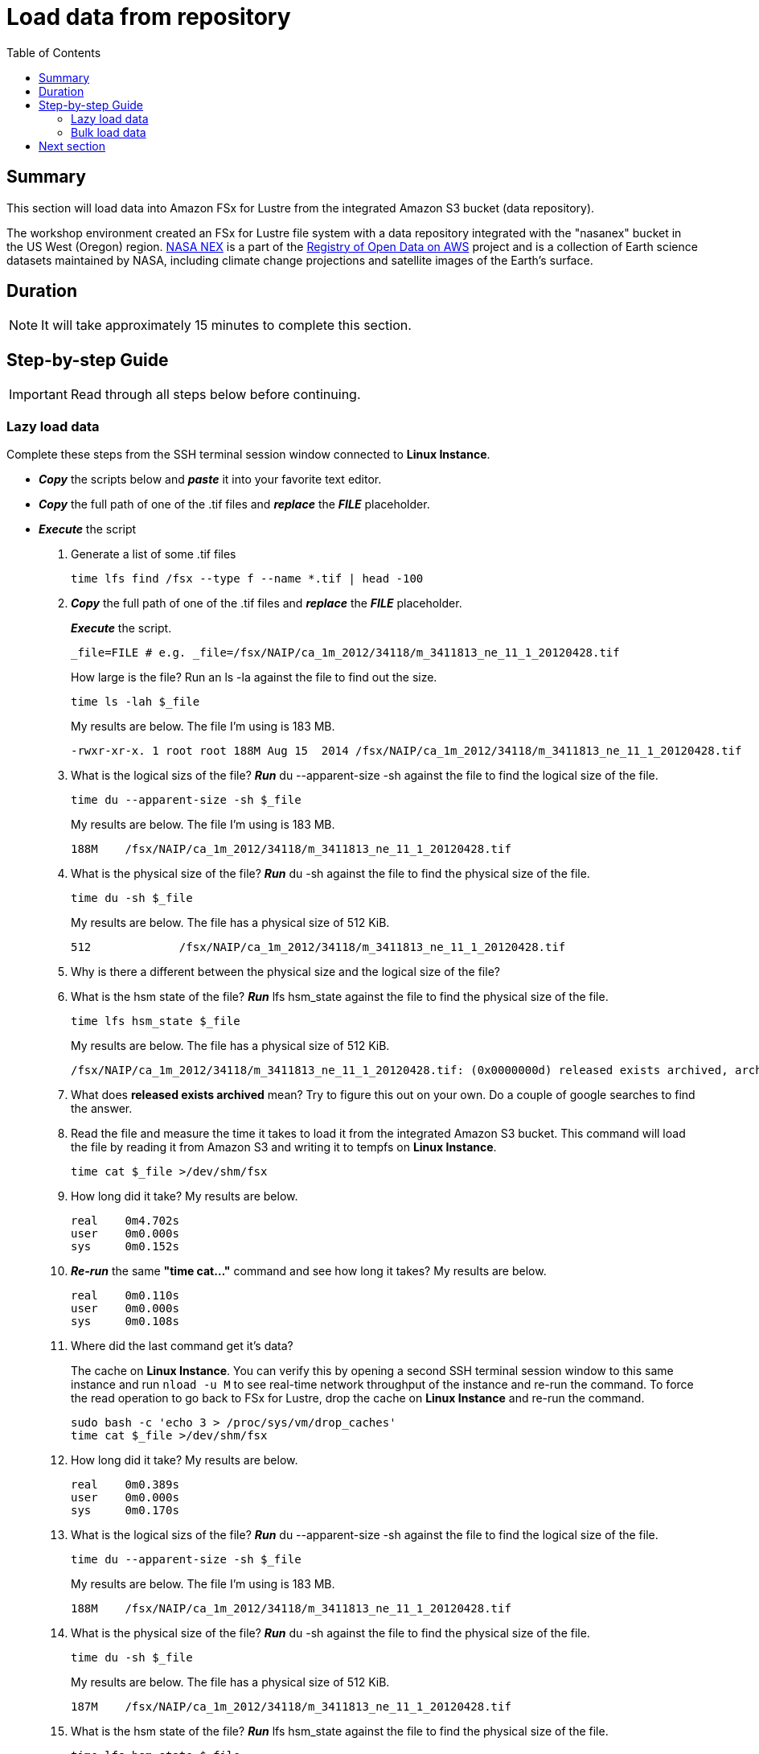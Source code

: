 = Load data from repository
:toc:
:icons:
:linkattrs:
:imagesdir: ./../resources/images


== Summary

This section will load data into Amazon FSx for Lustre from the integrated Amazon S3 bucket (data repository).

The workshop environment created an FSx for Lustre file system with a data repository integrated with the "nasanex" bucket in the US West (Oregon) region. link:https://registry.opendata.aws/nasanex/[NASA NEX] is a part of the link:https://registry.opendata.aws/[Registry of Open Data on AWS] project and is a collection of Earth science datasets maintained by NASA, including climate change projections and satellite images of the Earth's surface.


== Duration

NOTE: It will take approximately 15 minutes to complete this section.


== Step-by-step Guide

IMPORTANT: Read through all steps below before continuing.

=== Lazy load data

Complete these steps from the SSH terminal session window connected to *Linux Instance*.

- *_Copy_* the scripts below and *_paste_* it into your favorite text editor.

- *_Copy_* the full path of one of the .tif files and *_replace_* the *_FILE_* placeholder.

- *_Execute_* the script


. Generate a list of some .tif files
+
[source,bash]
----
time lfs find /fsx --type f --name *.tif | head -100

----
+
. *_Copy_* the full path of one of the .tif files and *_replace_* the *_FILE_* placeholder.
+
*_Execute_* the script.
+
[source,bash]
----
_file=FILE # e.g. _file=/fsx/NAIP/ca_1m_2012/34118/m_3411813_ne_11_1_20120428.tif

----
+
How large is the file? Run an ls -la against the file to find out the size.
+
[source,bash]
----
time ls -lah $_file

----
+
My results are below. The file I'm using is 183 MB.
+
----
-rwxr-xr-x. 1 root root 188M Aug 15  2014 /fsx/NAIP/ca_1m_2012/34118/m_3411813_ne_11_1_20120428.tif
----
+
. What is the logical sizs of the file? *_Run_* du --apparent-size -sh against the file to find the logical size of the file.
+
[source,bash]
----
time du --apparent-size -sh $_file

----
+
My results are below. The file I'm using is 183 MB.
+
----
188M	/fsx/NAIP/ca_1m_2012/34118/m_3411813_ne_11_1_20120428.tif
----
+
. What is the physical size of the file? *_Run_* du -sh against the file to find the physical size of the file.
+
[source,bash]
----
time du -sh $_file

----
+
My results are below. The file has a physical size of 512 KiB.
+
----
512		/fsx/NAIP/ca_1m_2012/34118/m_3411813_ne_11_1_20120428.tif
----
+
. Why is there a different between the physical size and the logical size of the file?
. What is the hsm state of the file? *_Run_* lfs hsm_state against the file to find the physical size of the file.
+
[source,bash]
----
time lfs hsm_state $_file

----
+
My results are below. The file has a physical size of 512 KiB.
+
----
/fsx/NAIP/ca_1m_2012/34118/m_3411813_ne_11_1_20120428.tif: (0x0000000d) released exists archived, archive_id:1
----
+
. What does *released exists archived* mean? Try to figure this out on your own. Do a couple of google searches to find the answer.
. Read the file and measure the time it takes to load it from the integrated Amazon S3 bucket. This command will load the file by reading it from Amazon S3 and writing it to tempfs on *Linux Instance*.
+
[source,bash]
----
time cat $_file >/dev/shm/fsx

----
+
. How long did it take? My results are below.
+
----
real    0m4.702s
user    0m0.000s
sys     0m0.152s
----
+
. *_Re-run_* the same **"time cat..."** command and see how long it takes? My results are below.
+
[source,bash]
----
real    0m0.110s
user    0m0.000s
sys     0m0.108s
----
+
[qanda]
. Where did the last command get it's data?
+
The cache on *Linux Instance*. You can verify this by opening a second SSH terminal session window to this same instance and run `nload -u M` to see real-time network throughput of the instance and re-run the command. To force the read operation to go back to FSx for Lustre, drop the cache on *Linux Instance* and re-run the command.
+
[source,bash]
----
sudo bash -c 'echo 3 > /proc/sys/vm/drop_caches'
time cat $_file >/dev/shm/fsx

----
+
. How long did it take? My results are below.
+
[source,bash]
----
real	0m0.389s
user	0m0.000s
sys     0m0.170s
----
+
. What is the logical sizs of the file? *_Run_* du --apparent-size -sh against the file to find the logical size of the file.
+
[source,bash]
----
time du --apparent-size -sh $_file

----
+
My results are below. The file I'm using is 183 MB.
+
----
188M	/fsx/NAIP/ca_1m_2012/34118/m_3411813_ne_11_1_20120428.tif
----
+
. What is the physical size of the file? *_Run_* du -sh against the file to find the physical size of the file.
+
[source,bash]
----
time du -sh $_file

----
+
My results are below. The file has a physical size of 512 KiB.
+
----
187M	/fsx/NAIP/ca_1m_2012/34118/m_3411813_ne_11_1_20120428.tif
----
+
. What is the hsm state of the file? *_Run_* lfs hsm_state against the file to find the physical size of the file.
+
[source,bash]
----
time lfs hsm_state $_file

----
+
My results are below. The file has a physical size of 512 KiB.
+
----
/fsx/NAIP/ca_1m_2012/34118/m_3411813_ne_11_1_20120428.tif: (0x00000009) exists archived, archive_id:1
----
+
. What does *exists archieved* mean? Try to figure this out on your own. Do a couple of google searches to find the answer. What happened to the file from the time you first ran hsm_state and now?
. Experiment with different files and file types. Re-run the commands above but change the variable *_file=FILE* to use a different files.

=== Bulk load data

Complete these steps from two *SSH terminal* or *EC2 Instance Connect* session windows connected to *Linux Instance*.

. Open two (2) *SSH terminal* or *EC2 Instance Connect* session windows connected to *Linux Instance*.
+
Start `*nload*` in one of the SSH terminal session windows.
+
[source,bash]
----
nload -u M

----
+
*_Copy_* the scripts below and *_execute_* them in the other SSH terminal session window.
+
. Generate a list of files in the /CMIP5 directory.
+
[source,bash]
----
time tree --du -h /fsx/CMIP5

----
+
. *_Execute_* the script below to bulk load all data for files in the /CMIP5 directory from the integrated s3://nasanex Amazon S3 bucket to the FSx for Lustre file system.
+
[source,bash]
----
threads=36
time lfs find /fsx/CMIP5 --type f | parallel --will-cite -j ${threads} sudo lfs hsm_restore {}

----
. *_Monitor_* the network throughput of the instance from the other SSH terminal window running `*nload*`. These objects are not copied through the instance from Amazon S3 to the file system. The GET API is called in parallel to copy data directly from Amazon S3 to the FSx for Lustre object storage servers (OSTs).


. Open the link:https://console.aws.amazon.com/fsx/[Amazon FSx] console and *_select_* the link of the *File system Name* or *File system ID*.
+
TIP: *_Context-click (right-click)_* the link above and open the link in a new tab or window to make it easy to navigate between this github workshop and AWS console.
+
. *_Select_* the *Monitoring* tab.
. *_Scroll_* down to the *Total throughput (bytes/sec)* Amazon CloudWatch widget.
. How long did it take to bulk load all the data for the files in the /CHIPS directory from the integrated Amazon S3 bucket?
+
TIP: You may need to refresh the widgets a few times while the data is loading. *_Click_* the refresh image:refresh.jpg[align="left",width=20] shortcut just above the widgets to refresh the monitoring widgets.
+
. What was the throughput during the bulk load? Continue refreshing the widgets until the *Total throughput* metric widget is back down to zero.
. Return to the *Lazy load data* above and set the variable *_file=FILE* to different files in the */fsx/CMIP5* subdirectory.
. What's the *hsm_state* of some of the files in */fsx/CMIP5*?
. What happens when you access this files? Is it getting the data from Amazon S3 or Amazon FSx?
. Monitor *nload* to see if there is a delay in returning the data from Amazon FSx.


== Next section

Click the button below to go to the next section.

image::test-performance.jpg[link=../04-test-performance/, align="left",width=420]




